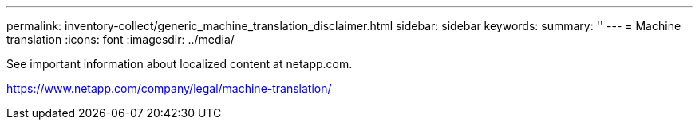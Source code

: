 ---
permalink: inventory-collect/generic_machine_translation_disclaimer.html
sidebar: sidebar
keywords: 
summary: ''
---
= Machine translation
:icons: font
:imagesdir: ../media/

See important information about localized content at netapp.com.

https://www.netapp.com/company/legal/machine-translation/
